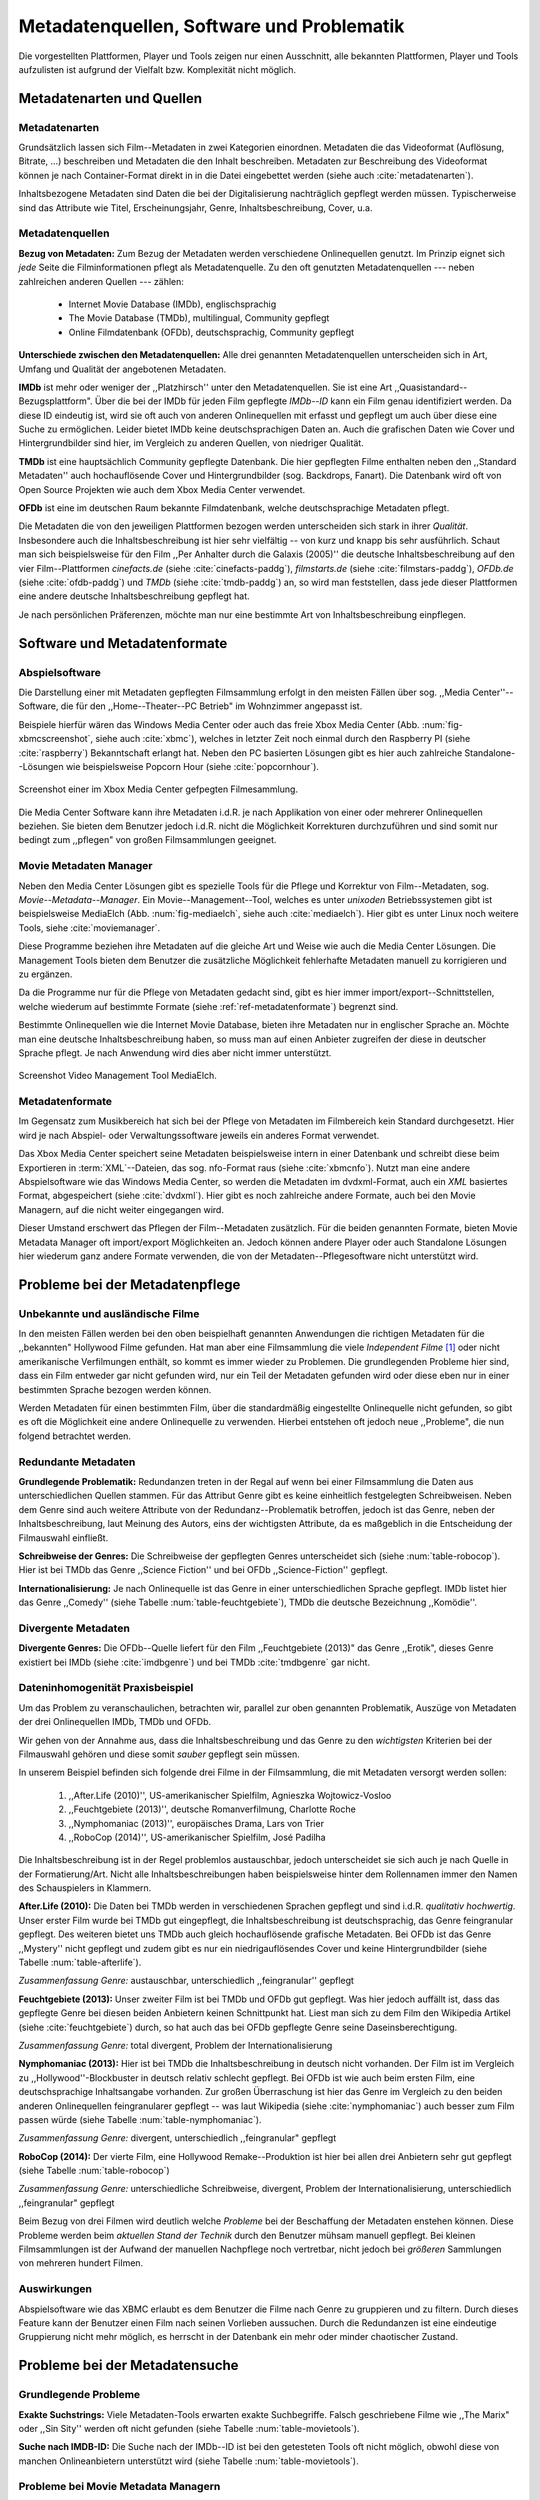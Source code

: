 ##########################################
Metadatenquellen, Software und Problematik
##########################################

Die vorgestellten Plattformen, Player und Tools zeigen nur einen Ausschnitt,
alle bekannten Plattformen, Player und Tools aufzulisten ist aufgrund der
Vielfalt bzw.  Komplexität nicht möglich.

Metadatenarten und Quellen
==========================

Metadatenarten
--------------

Grundsätzlich lassen sich Film--Metadaten in zwei Kategorien
einordnen. Metadaten die das Videoformat (Auflösung, Bitrate, ...) beschreiben
und Metadaten die den Inhalt beschreiben. Metadaten zur Beschreibung des
Videoformat können je nach Container-Format direkt in in die Datei eingebettet
werden (siehe auch :cite:`metadatenarten`).

Inhaltsbezogene Metadaten sind Daten die bei der Digitalisierung nachträglich
gepflegt werden müssen. Typischerweise sind das Attribute wie Titel,
Erscheinungsjahr, Genre, Inhaltsbeschreibung, Cover, u.a.

Metadatenquellen
----------------

**Bezug von Metadaten:** Zum Bezug der Metadaten werden verschiedene
Onlinequellen genutzt. Im Prinzip eignet sich *jede* Seite die Filminformationen
pflegt als Metadatenquelle. Zu den oft genutzten Metadatenquellen --- neben
zahlreichen anderen Quellen --- zählen:

 * Internet Movie Database (IMDb), englischsprachig
 * The Movie Database (TMDb), multilingual, Community gepflegt
 * Online Filmdatenbank (OFDb), deutschsprachig, Community gepflegt

**Unterschiede zwischen den Metadatenquellen:** Alle drei genannten
Metadatenquellen unterscheiden sich in Art, Umfang und Qualität der angebotenen
Metadaten.

**IMDb** ist mehr oder weniger der ,,Platzhirsch'' unter den Metadatenquellen. Sie
ist eine Art ,,Quasistandard--Bezugsplattform". Über die bei der IMDb für jeden
Film gepflegte *IMDb--ID* kann ein Film genau identifiziert werden. Da diese
ID eindeutig ist, wird sie oft auch von anderen Onlinequellen mit erfasst
und gepflegt um auch über diese eine Suche zu ermöglichen. Leider bietet IMDb
keine deutschsprachigen Daten an. Auch die grafischen Daten wie Cover und
Hintergrundbilder sind hier, im Vergleich zu anderen Quellen, von niedriger
Qualität.

**TMDb** ist eine hauptsächlich Community gepflegte Datenbank. Die hier gepflegten
Filme enthalten neben den ,,Standard Metadaten'' auch hochauflösende Cover und
Hintergrundbilder (sog. Backdrops, Fanart). Die Datenbank wird oft von Open
Source Projekten wie auch dem Xbox Media Center verwendet.

**OFDb** ist eine im deutschen Raum bekannte Filmdatenbank, welche deutschsprachige
Metadaten pflegt.

Die Metadaten die von den jeweiligen Plattformen bezogen werden unterscheiden
sich stark in ihrer *Qualität*. Insbesondere auch die Inhaltsbeschreibung ist
hier sehr vielfältig -- von kurz und knapp bis sehr ausführlich. Schaut man sich
beispielsweise für den Film ,,Per Anhalter durch die Galaxis (2005)'' die
deutsche Inhaltsbeschreibung auf den vier Film--Plattformen *cinefacts.de*
(siehe :cite:`cinefacts-paddg`), *filmstarts.de* (siehe :cite:`filmstars-paddg`),
*OFDb.de* (siehe :cite:`ofdb-paddg`) und *TMDb* (siehe :cite:`tmdb-paddg`) an, so
wird man feststellen, dass jede dieser Plattformen eine andere deutsche
Inhaltsbeschreibung gepflegt hat.

Je nach persönlichen Präferenzen, möchte man nur eine bestimmte Art von
Inhaltsbeschreibung einpflegen.


Software und Metadatenformate
=============================

Abspielsoftware
---------------

Die Darstellung einer mit Metadaten gepflegten Filmsammlung erfolgt in den
meisten Fällen über sog.  ,,Media Center''--Software, die für den
,,Home--Theater--PC Betrieb" im Wohnzimmer angepasst ist.

Beispiele hierfür wären das Windows Media Center oder auch das freie Xbox Media
Center (Abb. :num:`fig-xbmcscreenshot`, siehe auch :cite:`xbmc`), welches in
letzter Zeit noch einmal durch den Raspberry PI (siehe :cite:`raspberry`)
Bekanntschaft erlangt hat. Neben den PC basierten Lösungen gibt es hier auch
zahlreiche Standalone--Lösungen wie beispielsweise Popcorn Hour (siehe
:cite:`popcornhour`).

.. _fig-xbmcscreenshot:

.. figure:: fig/xbmc-screenshot.png
    :alt: In XBMC gepflegte Filmesammlung
    :width: 90%
    :align: center

    Screenshot einer im Xbox Media Center gefpegten Filmesammlung.

Die Media Center Software kann ihre Metadaten i.d.R. je nach Applikation von
einer oder mehrerer Onlinequellen beziehen. Sie bieten dem Benutzer jedoch
i.d.R. nicht die Möglichkeit Korrekturen durchzuführen und sind somit nur bedingt
zum ,,pflegen" von großen Filmsammlungen geeignet.

Movie Metadaten Manager
-----------------------

Neben den Media Center Lösungen gibt es spezielle Tools für die Pflege und
Korrektur von Film--Metadaten, sog.  *Movie--Metadata--Manager*. Ein
Movie--Management--Tool, welches es unter *unixoden* Betriebssystemen
gibt ist beispielsweise MediaElch (Abb.  :num:`fig-mediaelch`, siehe auch
:cite:`mediaelch`). Hier gibt es unter Linux noch weitere Tools, siehe
:cite:`moviemanager`.

Diese Programme beziehen ihre Metadaten auf die gleiche Art und Weise wie auch
die Media Center Lösungen. Die Management Tools bieten dem Benutzer die
zusätzliche Möglichkeit fehlerhafte Metadaten manuell zu korrigieren und zu
ergänzen.

Da die Programme nur für die Pflege von Metadaten gedacht sind, gibt es hier
immer import/export--Schnittstellen, welche wiederum auf bestimmte Formate
(siehe :ref:`ref-metadatenformate`)
begrenzt sind.

Bestimmte Onlinequellen wie die Internet Movie Database, bieten ihre Metadaten
nur in englischer Sprache an. Möchte man eine deutsche Inhaltsbeschreibung
haben, so muss man auf einen Anbieter zugreifen der diese in deutscher Sprache
pflegt. Je nach Anwendung wird dies aber nicht immer unterstützt.

.. _fig-mediaelch:

.. figure:: fig/mediaelch.png
    :alt: Übersicht MediaElch Video Management Tool.
    :width: 90%
    :align: center

    Screenshot Video Management Tool MediaElch.


.. _ref-metadatenformate:

Metadatenformate
----------------

Im Gegensatz zum Musikbereich hat sich bei der Pflege von Metadaten im
Filmbereich kein Standard durchgesetzt.
Hier wird je nach Abspiel- oder Verwaltungssoftware jeweils ein anderes Format
verwendet.

Das Xbox Media Center speichert seine Metadaten beispielsweise intern in einer
Datenbank und schreibt diese beim Exportieren in :term:`XML`--Dateien, das sog.
nfo-Format raus (siehe :cite:`xbmcnfo`). Nutzt man eine andere Abspielsoftware
wie das Windows Media Center, so werden die Metadaten im dvdxml-Format, auch ein
*XML* basiertes Format, abgespeichert (siehe :cite:`dvdxml`). Hier gibt es noch
zahlreiche andere Formate, auch bei den Movie Managern, auf die nicht
weiter eingegangen wird.

Dieser Umstand erschwert das Pflegen der Film--Metadaten zusätzlich. Für die
beiden genannten Formate, bieten Movie Metadata Manager oft import/export
Möglichkeiten an. Jedoch können andere Player oder auch Standalone Lösungen hier
wiederum ganz andere Formate verwenden, die von der Metadaten--Pflegesoftware
nicht unterstützt wird.

Probleme bei der Metadatenpflege
================================

Unbekannte und ausländische Filme
---------------------------------

In den meisten Fällen werden bei den oben beispielhaft genannten Anwendungen die
richtigen Metadaten für die ,,bekannten" Hollywood Filme gefunden. Hat man aber
eine Filmsammlung die viele *Independent Filme* [#f1]_ oder nicht amerikanische
Verfilmungen enthält, so kommt es immer wieder zu Problemen. Die grundlegenden
Probleme hier sind, dass ein Film entweder gar nicht gefunden wird, nur ein Teil
der Metadaten gefunden wird oder diese eben nur in einer bestimmten Sprache
bezogen werden können.

Werden Metadaten für einen bestimmten Film, über die standardmäßig eingestellte
Onlinequelle nicht gefunden, so gibt es oft die Möglichkeit eine andere
Onlinequelle zu verwenden. Hierbei entstehen oft jedoch neue ,,Probleme", die
nun folgend betrachtet werden.

Redundante Metadaten
--------------------

**Grundlegende Problematik:** Redundanzen treten in der Regal auf wenn bei einer
Filmsammlung die Daten aus unterschiedlichen Quellen stammen. Für das Attribut
Genre gibt es keine einheitlich festgelegten Schreibweisen. Neben dem Genre sind
auch weitere Attribute von der Redundanz--Problematik betroffen, jedoch ist das
Genre, neben der Inhaltsbeschreibung, laut Meinung des Autors, eins der
wichtigsten Attribute, da es maßgeblich in die Entscheidung der Filmauswahl
einfließt.

**Schreibweise der Genres:** Die Schreibweise der gepflegten Genres unterscheidet
sich (siehe :num:`table-robocop`). Hier ist bei TMDb das Genre ,,Science
Fiction'' und bei OFDb ,,Science-Fiction'' gepflegt.

**Internationalisierung:** Je nach Onlinequelle ist das Genre in einer
unterschiedlichen Sprache gepflegt. IMDb listet hier das Genre ,,Comedy'' (siehe
Tabelle :num:`table-feuchtgebiete`), TMDb die deutsche Bezeichnung ,,Komödie''.

Divergente Metadaten
--------------------

**Divergente Genres:** Die OFDb--Quelle liefert für den Film ,,Feuchtgebiete
(2013)" das Genre ,,Erotik", dieses Genre existiert bei IMDb (siehe
:cite:`imdbgenre`) und bei TMDb :cite:`tmdbgenre` gar nicht.

Dateninhomogenität Praxisbeispiel
---------------------------------

Um das Problem zu veranschaulichen, betrachten wir, parallel zur oben genannten
Problematik, Auszüge von Metadaten der drei Onlinequellen IMDb, TMDb und OFDb.

Wir gehen von der Annahme aus, dass die Inhaltsbeschreibung und das
Genre zu den *wichtigsten* Kriterien bei der Filmauswahl gehören und diese somit
*sauber* gepflegt sein müssen.

In unserem Beispiel befinden sich folgende drei Filme in der Filmsammlung, die
mit Metadaten versorgt werden sollen:

    1) ,,After.Life (2010)'', US-amerikanischer Spielfilm, Agnieszka Wojtowicz-Vosloo
    2) ,,Feuchtgebiete (2013)'', deutsche Romanverfilmung, Charlotte Roche
    3) ,,Nymphomaniac (2013)'', europäisches Drama, Lars von Trier
    4) ,,RoboCop (2014)'', US-amerikanischer Spielfilm, José Padilha


Die Inhaltsbeschreibung ist in der Regel problemlos austauschbar, jedoch
unterscheidet sie sich auch je nach Quelle in der Formatierung/Art. Nicht alle
Inhaltsbeschreibungen haben beispielsweise hinter dem Rollennamen immer den
Namen des Schauspielers in Klammern.

**After.Life (2010):** Die Daten bei TMDb werden in verschiedenen Sprachen
gepflegt und sind i.d.R.  *qualitativ hochwertig*. Unser erster Film wurde bei
TMDb gut eingepflegt, die Inhaltsbeschreibung ist deutschsprachig, das Genre
feingranular gepflegt. Des weiteren bietet uns TMDb auch gleich hochauflösende
grafische Metadaten. Bei OFDb ist das Genre ,,Mystery'' nicht gepflegt und zudem
gibt es nur ein niedrigauflösendes Cover und keine Hintergrundbilder (siehe
Tabelle :num:`table-afterlife`).

.. figtable::
    :label: table-afterlife
    :caption: Übersicht Metadatenquellen für den Film After.Life (2010)
    :alt: Übersicht Metadatenquellen für den Film After.Life (2010)

    +-------+------------------------+----------------------------------+-------------------------+
    |       | IMDb                   | TMDb                             | OFDb                    |
    +=======+========================+==================================+=========================+
    | Plot  | englischsprachig       | deutschsprachig                  | deutschsprachig         |
    +-------+------------------------+----------------------------------+-------------------------+
    | Genre | Drama, Horror, Mystery | Drama, Horror, Mystery, Thriller | Drama, Horror, Thriller |
    +-------+------------------------+----------------------------------+-------------------------+

*Zusammenfassung Genre:* austauschbar, unterschiedlich ,,feingranular'' gepflegt

**Feuchtgebiete (2013):** Unser zweiter Film ist bei TMDb und OFDb gut gepflegt.
Was hier jedoch auffällt ist, dass das gepflegte Genre bei diesen beiden
Anbietern keinen Schnittpunkt hat. Liest man sich zu dem Film den Wikipedia
Artikel (siehe :cite:`feuchtgebiete`) durch, so hat auch das bei OFDb gepflegte
Genre seine Daseinsberechtigung.

.. figtable::
    :label: table-feuchtgebiete
    :caption: Übersicht Metadatenquellen für den Film Feuchtgebiete (2013)
    :alt: Übersicht Metadatenquellen für den Film Feuchtgebiete (2013)

    +-------+------------------+-----------------+-----------------+
    |       | IMDb             | TMDb            | OFDb            |
    +=======+==================+=================+=================+
    | Plot  | englischsprachig | deutschsprachig | deutschsprachig |
    +-------+------------------+-----------------+-----------------+
    | Genre | Drama, Comedy    | Drama, Komödie  | Erotik          |
    +-------+------------------+-----------------+-----------------+

*Zusammenfassung Genre:* total divergent, Problem der Internationalisierung


**Nymphomaniac (2013):** Hier ist bei TMDb die Inhaltsbeschreibung in deutsch
nicht vorhanden. Der Film ist im Vergleich zu ,,Hollywood''-Blockbuster in
deutsch relativ schlecht gepflegt. Bei OFDb ist wie auch beim ersten Film, eine
deutschsprachige Inhaltsangabe vorhanden. Zur großen Überraschung ist hier das
Genre im Vergleich zu den beiden anderen Onlinequellen feingranularer gepflegt
-- was laut Wikipedia (siehe :cite:`nymphomaniac`) auch besser zum Film passen
würde (siehe Tabelle :num:`table-nymphomaniac`).

.. figtable::
    :label: table-nymphomaniac
    :caption: Übersicht Metadatenquellen für den Film Nymphomaniac (2013)
    :alt: Übersicht Metadatenquellen für den Film Nymphomaniac (2013)

    +-------+------------------+------------------+--------------------+
    |       | IMDb             | TMDb             | OFDb               |
    +=======+==================+==================+====================+
    | Plot  | englischsprachig | englischsprachig | deutschsprachig    |
    +-------+------------------+------------------+--------------------+
    | Genre | Drama            | Drama            | Drama, Erotik, Sex |
    +-------+------------------+------------------+--------------------+

*Zusammenfassung Genre:* divergent, unterschiedlich ,,feingranular" gepflegt

**RoboCop (2014):** Der vierte Film, eine Hollywood Remake--Produktion ist hier
bei allen drei Anbietern sehr gut gepflegt (siehe Tabelle :num:`table-robocop`)

.. figtable::
    :label: table-robocop
    :caption: Übersicht Metadatenquellen für den Film RoboCop (2014)
    :alt: Übersicht Metadatenquellen für den Film RoboCop (2014)

    +-------+-----------------------+--------------------------------+------------------------------------------+
    |       | IMDb                  | TMDb                           | OFDb                                     |
    +=======+=======================+================================+==========================================+
    | Plot  | englischsprachig      | deutschsprachig                | deutschsprachig                          |
    +-------+-----------------------+--------------------------------+------------------------------------------+
    | Genre | Action, Crime, Sci-Fi | Action, Science Fiction, Krimi | Action, Krimi, Science-Fiction, Thriller |
    +-------+-----------------------+--------------------------------+------------------------------------------+

*Zusammenfassung Genre:* unterschiedliche Schreibweise, divergent, Problem der
Internationalisierung, unterschiedlich ,,feingranular" gepflegt


Beim Bezug von drei Filmen wird deutlich welche *Probleme* bei der Beschaffung
der Metadaten enstehen können. Diese Probleme werden beim *aktuellen Stand der
Technik* durch den Benutzer mühsam manuell gepflegt. Bei kleinen Filmsammlungen
ist der Aufwand der manuellen Nachpflege noch vertretbar, nicht jedoch bei
*größeren* Sammlungen von mehreren hundert Filmen.


Auswirkungen
------------

Abspielsoftware wie das XBMC erlaubt es dem Benutzer die Filme nach Genre zu
gruppieren und zu filtern. Durch dieses Feature kann der Benutzer einen Film
nach seinen Vorlieben aussuchen. Durch die Redundanzen ist eine eindeutige
Gruppierung nicht mehr möglich, es herrscht in der Datenbank ein mehr oder
minder chaotischer Zustand.

.. _ref-probleme-metadatensuche:

Probleme bei der Metadatensuche
===============================

Grundlegende Probleme
---------------------

**Exakte Suchstrings:** Viele Metadaten-Tools erwarten exakte Suchbegriffe.
Falsch geschriebene Filme wie ,,The Marix" oder ,,Sin Sity'' werden oft nicht
gefunden (siehe Tabelle :num:`table-movietools`).

**Suche nach IMDB-ID:** Die Suche nach der IMDb--ID ist bei den getesteten Tools
oft nicht möglich, obwohl diese von manchen Onlineanbietern unterstützt wird
(siehe Tabelle :num:`table-movietools`).

Probleme bei Movie Metadata Managern
------------------------------------

Es wurden neben der Abspielsoftware XBMC und dem Movie--Metadaten--Manager
MediaElch, die bereits genannten Movie--Metadaten--Manager (siehe
:cite:`moviemanager`) GCstar, vMovieDB, Griffith und Tellico angeschaut. Die
Resultate hier waren eher ,,ernüchternd'' (siehe Tabelle). Bei den beiden Media
Manager GCstar und vMovieDB hat die Metadatensuche nicht funktioniert, hier
wurde nichts gefunden. Das Verhalten wurde auf zwei Systemen nachgeprüft.  Beim
XBMC wurden die Plugins für die Onlinequellen TMDb und Videobuster angeschaut.
Für die Unschärfesuche wurde nach "Sin Sity" und nach ,,The Marix" gesucht. Die
nicht funktionierenden Movie Manager GCstar und vMovieDB wurde nicht mit
aufgenommen. Das Tool Griffith wurde auch aus der Tabelle genommen, das hier von
den 40 Onlinequellen nur vereinzelt Quellen funktioniert haben. IMDb hat nicht
funktioniert.


.. figtable::
    :label: table-movietools
    :caption: Übersicht Movie Metadaten Manager und Funktionalität
    :alt: Übersicht Movie Metadaten Manager und Funktionalität

    +------------------+------------------------+----------------------------+-------------------------+
    |                  | XBMC                   | MediaElch                  | Tellico                 |
    +==================+========================+============================+=========================+
    | IMDB--ID Suche   | nein                   | nur über IMDb u. TMDb      | nein                    |
    +------------------+------------------------+----------------------------+-------------------------+
    | Unschärfesuche   | nein                   | nein                       | nur IMDb, teilweise     |
    +------------------+------------------------+----------------------------+-------------------------+
    | Onlinequellen    | verschiedene (plugin)  | verschiedene (6)           | wenige (3)              |
    +------------------+------------------------+----------------------------+-------------------------+
    | Metadatenformate | x                      | nur XBMC                   | nein                    |
    +------------------+------------------------+----------------------------+-------------------------+
    | Datenkorrektur   | x                      | ja, manuell                | ja, manuell             |
    +------------------+------------------------+----------------------------+-------------------------+
    | Bemerkungen      | pluginbasierte Scraper | Onlinequellen kombinierbar | x                       |
    +------------------+------------------------+----------------------------+-------------------------+
    | Typ              | Medien Player          | Movie Metadaten Manager    | Movie Metadaten Manager |
    +------------------+------------------------+----------------------------+-------------------------+


Erkentnisse und Anforderungen an das Projekt
============================================

Vielen der genannten Schwierigkeiten lassen sich aufgrund ihrer Natur und dem
aktuellen Kombination aus Abspielsoftware und Movie Manager nicht oder nur mit
manuellen Eingriff durch den Benutzer beheben beheben. Bei *großen*
Filmsammlungen ist dies jedoch mit keinem vernünftigen Aufwand umsetzbar.

Idee --- modulare Herangehensweise
==================================

Die Idee ist es eine andere Herangehensweise umzusetzen mit dem Ziel die
genannten Probleme abzumildern oder zu beheben.

Es soll *kein neuer* Movie Metadaten Manager entwickelt werden. Die Idee ist
es dem Entwickler bzw. Endbenutzer einen *modularen Werkzeugbaukasten* in Form
einer pluginbasierten Bibliothek über eine einheitliche Schnittstelle
bereitzustellen, welcher an die persönlichen Bedürfnisse anpassbar ist.

Des Weiteren soll die zusätzliche Funktionalität der Datenanalyse,
beispielsweise basierend auf Data-Mining Algorithmen, möglich sein. Das
Hauptaugenmerk des System liegt, im Gegensatz zu den bisherigen Movie Metadaten
Managern, auf der *automatisierten* Verarbeitung großer Datenmengen.

.. rubric:: Footnotes

.. [#f1] Bezeichnung für Filme, die von Produktionsfirmen finanziert werden,
         welche nicht zu den großen US Studios gehören.
